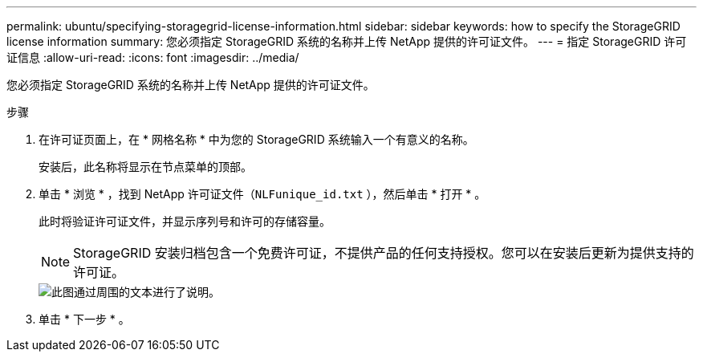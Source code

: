 ---
permalink: ubuntu/specifying-storagegrid-license-information.html 
sidebar: sidebar 
keywords: how to specify the StorageGRID license information 
summary: 您必须指定 StorageGRID 系统的名称并上传 NetApp 提供的许可证文件。 
---
= 指定 StorageGRID 许可证信息
:allow-uri-read: 
:icons: font
:imagesdir: ../media/


[role="lead"]
您必须指定 StorageGRID 系统的名称并上传 NetApp 提供的许可证文件。

.步骤
. 在许可证页面上，在 * 网格名称 * 中为您的 StorageGRID 系统输入一个有意义的名称。
+
安装后，此名称将显示在节点菜单的顶部。

. 单击 * 浏览 * ，找到 NetApp 许可证文件（`NLFunique_id.txt` ），然后单击 * 打开 * 。
+
此时将验证许可证文件，并显示序列号和许可的存储容量。

+

NOTE: StorageGRID 安装归档包含一个免费许可证，不提供产品的任何支持授权。您可以在安装后更新为提供支持的许可证。

+
image::../media/2_gmi_installer_license_page.gif[此图通过周围的文本进行了说明。]

. 单击 * 下一步 * 。


